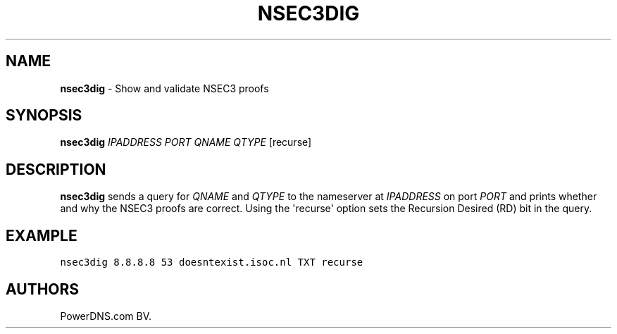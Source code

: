 .TH "NSEC3DIG" "1" "April 2015" "" ""
.SH NAME
.PP
\f[B]nsec3dig\f[] \- Show and validate NSEC3 proofs
.SH SYNOPSIS
.PP
\f[B]nsec3dig\f[] \f[I]IPADDRESS\f[] \f[I]PORT\f[] \f[I]QNAME\f[]
\f[I]QTYPE\f[] [recurse]
.SH DESCRIPTION
.PP
\f[B]nsec3dig\f[] sends a query for \f[I]QNAME\f[] and \f[I]QTYPE\f[] to
the nameserver at \f[I]IPADDRESS\f[] on port \f[I]PORT\f[] and prints
whether and why the NSEC3 proofs are correct.
Using the \[aq]recurse\[aq] option sets the Recursion Desired (RD) bit
in the query.
.SH EXAMPLE
.PP
\f[C]nsec3dig\ 8.8.8.8\ 53\ doesntexist.isoc.nl\ TXT\ recurse\f[]
.SH AUTHORS
PowerDNS.com BV.
